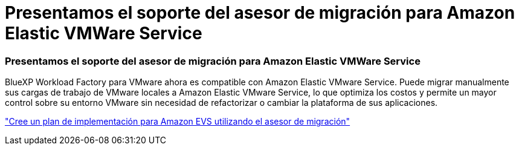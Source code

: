 = Presentamos el soporte del asesor de migración para Amazon Elastic VMWare Service
:allow-uri-read: 




=== Presentamos el soporte del asesor de migración para Amazon Elastic VMWare Service

BlueXP Workload Factory para VMware ahora es compatible con Amazon Elastic VMware Service. Puede migrar manualmente sus cargas de trabajo de VMware locales a Amazon Elastic VMware Service, lo que optimiza los costos y permite un mayor control sobre su entorno VMware sin necesidad de refactorizar o cambiar la plataforma de sus aplicaciones.

https://docs.netapp.com/us-en/workload-vmware/launch-migration-advisor-evs-manual.html["Cree un plan de implementación para Amazon EVS utilizando el asesor de migración"]
